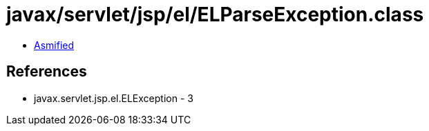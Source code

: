 = javax/servlet/jsp/el/ELParseException.class

 - link:ELParseException-asmified.java[Asmified]

== References

 - javax.servlet.jsp.el.ELException - 3
